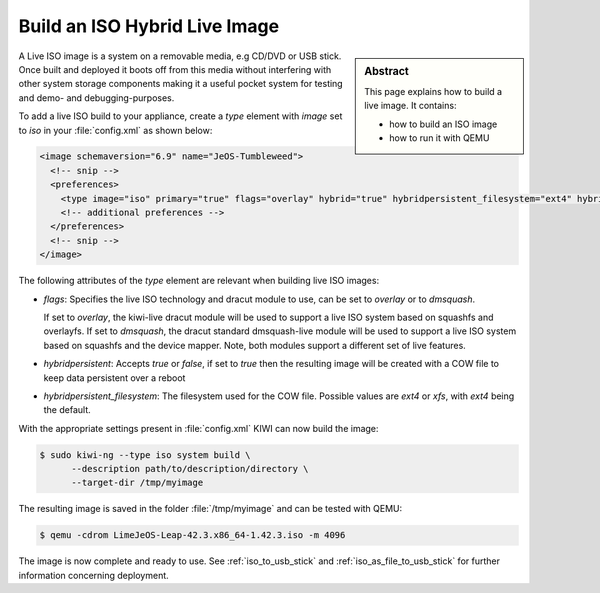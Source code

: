 .. _hybrid_iso:

Build an ISO Hybrid Live Image
==============================

.. sidebar:: Abstract

   This page explains how to build a live image. It contains:

   * how to build an ISO image
   * how to run it with QEMU

A Live ISO image is a system on a removable media, e.g CD/DVD or USB stick.
Once built and deployed it boots off from this media without interfering
with other system storage components making it a useful pocket system for
testing and demo- and debugging-purposes.

To add a live ISO build to your appliance, create a `type` element with
`image` set to `iso` in your :file:`config.xml` as shown below:

.. code-block:: xml

   <image schemaversion="6.9" name="JeOS-Tumbleweed">
     <!-- snip -->
     <preferences>
       <type image="iso" primary="true" flags="overlay" hybrid="true" hybridpersistent_filesystem="ext4" hybridpersistent="true"/>
       <!-- additional preferences -->
     </preferences>
     <!-- snip -->
   </image>

The following attributes of the `type` element are relevant when building
live ISO images:

- `flags`: Specifies the live ISO technology and dracut module to use, can
  be set to `overlay` or to `dmsquash`.

  If set to `overlay`, the kiwi-live dracut module will be used to support a
  live ISO system based on squashfs and overlayfs.
  If set to `dmsquash`, the dracut standard dmsquash-live module will be
  used to support a live ISO system based on squashfs and the device
  mapper. Note, both modules support a different set of live features.

- `hybridpersistent`: Accepts `true` or `false`, if set to `true` then the
  resulting image will be created with a COW file to keep data persistent
  over a reboot

- `hybridpersistent_filesystem`: The filesystem used for the COW
  file. Possible values are `ext4` or `xfs`, with `ext4` being the default.


With the appropriate settings present in :file:`config.xml` KIWI can now
build the image:

.. code:: bash

   $ sudo kiwi-ng --type iso system build \
         --description path/to/description/directory \
         --target-dir /tmp/myimage

The resulting image is saved in the folder :file:`/tmp/myimage` and can
be tested with QEMU:

.. code:: bash

   $ qemu -cdrom LimeJeOS-Leap-42.3.x86_64-1.42.3.iso -m 4096

The image is now complete and ready to use. See :ref:`iso_to_usb_stick` and
:ref:`iso_as_file_to_usb_stick` for further information concerning
deployment.
